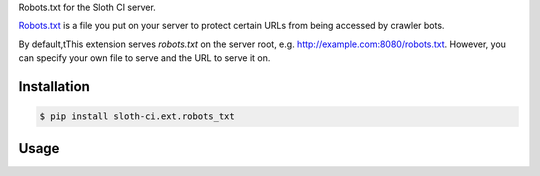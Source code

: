 Robots.txt for the Sloth CI server.

`Robots.txt <https://en.wikipedia.org/wiki/Robots_exclusion_standard>`__ is a file you put on your server to protect certain URLs from being accessed by crawler bots.

By default,tThis extension serves *robots.txt* on the server root, e.g. http://example.com:8080/robots.txt. However, you can specify your own file to serve and the URL to serve it on.


Installation
------------

.. code-block:: bash

    $ pip install sloth-ci.ext.robots_txt


Usage
-----

.. code-block:: yaml
    :caption: sloth.yml

    extensions:
        robots_txt:
            # Use the sloth_ci.ext.robots_txt module.
            module: robots_txt

            # Absolute path to the custom robots.txt file.
            # If not given, the bundled one is used (disallows everything to everyone).
            # file: ~/robots.txt

            # URL path to robots.txt.
            # By default the file is available in the root: *http://example.com:8080/robots.txt*.
            # path: /static/robots.txt


